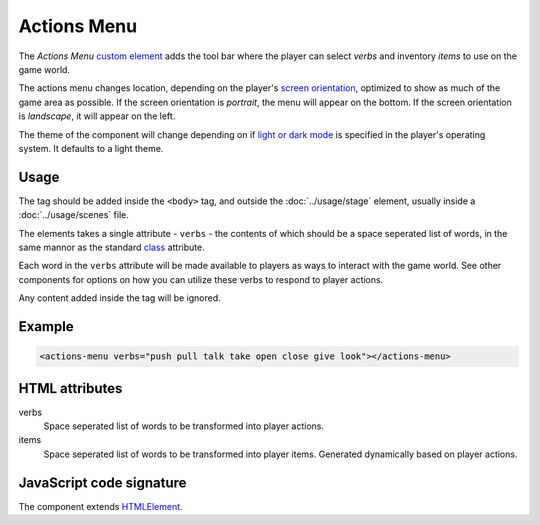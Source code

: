 Actions Menu
============

The *Actions Menu* `custom element`_ adds the tool bar where the player
can select *verbs* and inventory *items* to use on the game world.

The actions menu changes location, depending on the player's `screen
orientation`_, optimized to show as much of the game area as possible.
If the screen orientation is *portrait*, the menu will appear on the
bottom. If the screen orientation is *landscape*, it will appear on the
left.

The theme of the component will change depending on if `light or dark
mode`_ is specified in the player's operating system. It defaults to a
light theme.

Usage
-----

The tag should be added inside the ``<body>`` tag, and outside the
:doc:`../usage/stage` element, usually inside a :doc:`../usage/scenes`
file.

The elements takes a single attribute - ``verbs`` - the contents of
which should be a space seperated list of words, in the same mannor as
the standard `class`_ attribute.

Each word in the ``verbs`` attribute will be made available to players as
ways to interact with the game world. See other components for options
on how you can utilize these verbs to respond to player actions.

Any content added inside the tag will be ignored.

Example
-------

.. code-block:: html

  <actions-menu verbs="push pull talk take open close give look"></actions-menu>

HTML attributes
---------------

verbs
  Space seperated list of words to be transformed into player actions.

items
  Space seperated list of words to be transformed into player items. Generated dynamically based on player actions.

JavaScript code signature
-------------------------

The component extends `HTMLElement`_.

.. js:autoclass:: ActionsMenu
  :members:

.. _custom element: https://developer.mozilla.org/en-US/docs/Web/Web_Components/Using_custom_elements
.. _screen orientation: https://developer.mozilla.org/en-US/docs/Web/CSS/@media/orientation
.. _light or dark mode: https://developer.mozilla.org/en-US/docs/Web/CSS/@media/prefers-color-scheme
.. _class: https://developer.mozilla.org/en-US/docs/Web/API/HTMLElement
.. _HTMLElement: https://developer.mozilla.org/en-US/docs/Web/API/HTMLElement
